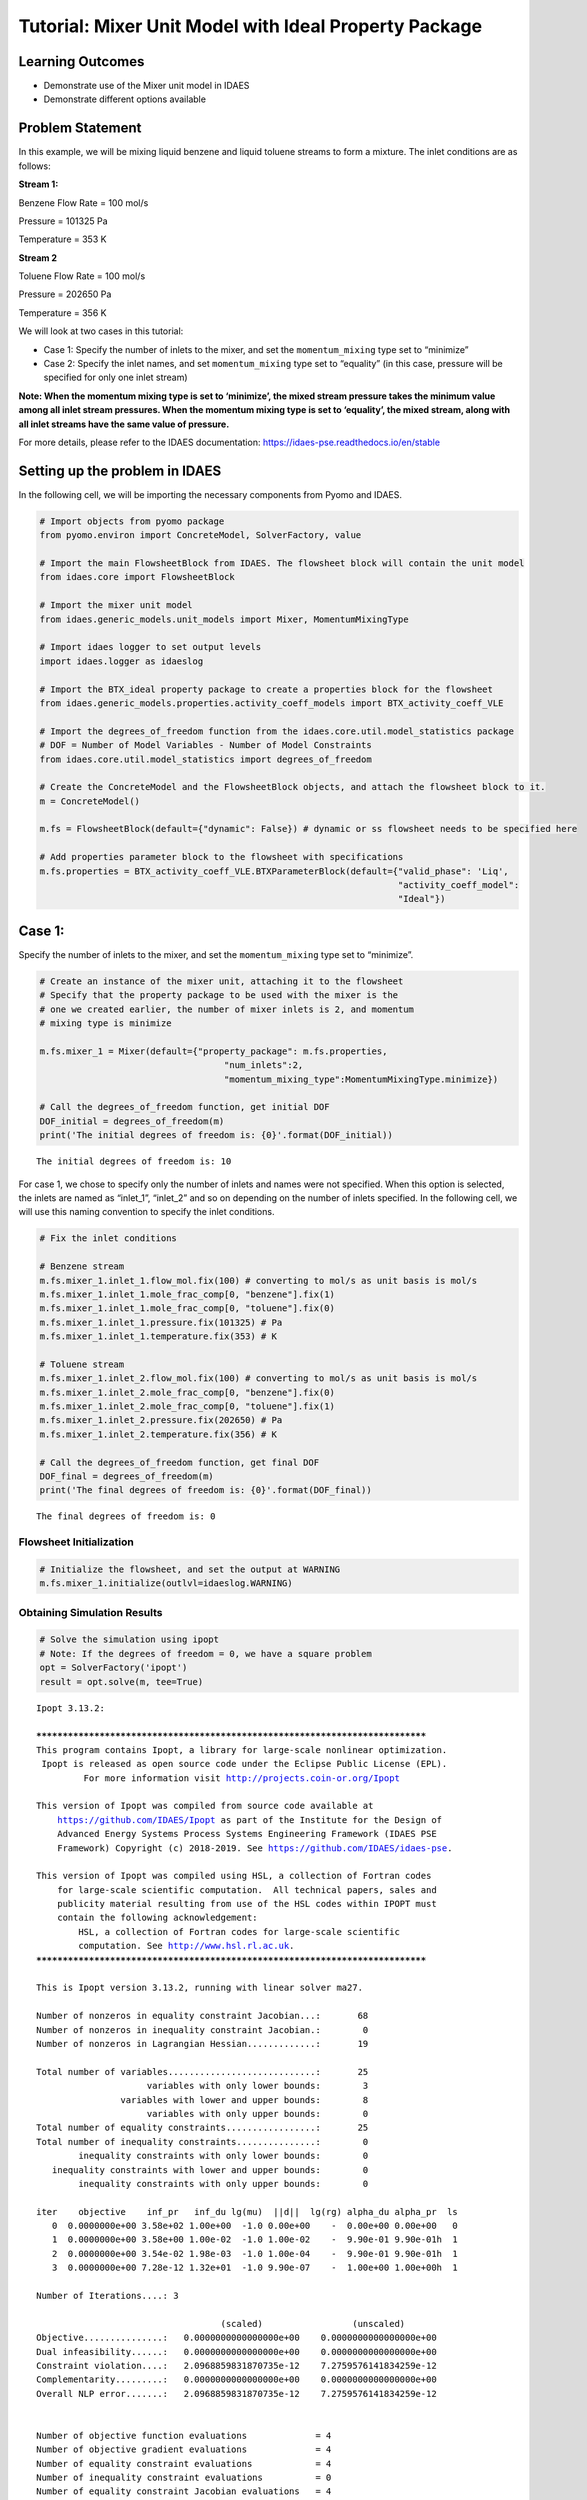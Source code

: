 Tutorial: Mixer Unit Model with Ideal Property Package
======================================================

.. image:: mixer.svg

Learning Outcomes
-----------------

-  Demonstrate use of the Mixer unit model in IDAES
-  Demonstrate different options available

Problem Statement
-----------------

In this example, we will be mixing liquid benzene and liquid toluene
streams to form a mixture. The inlet conditions are as follows:

**Stream 1:**

Benzene Flow Rate = 100 mol/s

Pressure = 101325 Pa

Temperature = 353 K

**Stream 2**

Toluene Flow Rate = 100 mol/s

Pressure = 202650 Pa

Temperature = 356 K

We will look at two cases in this tutorial:

-  Case 1: Specify the number of inlets to the mixer, and set the
   ``momentum_mixing`` type set to “minimize”

-  Case 2: Specify the inlet names, and set ``momentum_mixing`` type set
   to “equality” (in this case, pressure will be specified for only one
   inlet stream)

**Note: When the momentum mixing type is set to ‘minimize’, the mixed
stream pressure takes the minimum value among all inlet stream
pressures. When the momentum mixing type is set to ‘equality’, the mixed
stream, along with all inlet streams have the same value of pressure.**

For more details, please refer to the IDAES documentation:
https://idaes-pse.readthedocs.io/en/stable

Setting up the problem in IDAES
-------------------------------

In the following cell, we will be importing the necessary components
from Pyomo and IDAES.

.. code:: ipython3

    # Import objects from pyomo package 
    from pyomo.environ import ConcreteModel, SolverFactory, value
    
    # Import the main FlowsheetBlock from IDAES. The flowsheet block will contain the unit model
    from idaes.core import FlowsheetBlock
    
    # Import the mixer unit model
    from idaes.generic_models.unit_models import Mixer, MomentumMixingType
    
    # Import idaes logger to set output levels
    import idaes.logger as idaeslog
    
    # Import the BTX_ideal property package to create a properties block for the flowsheet
    from idaes.generic_models.properties.activity_coeff_models import BTX_activity_coeff_VLE
    
    # Import the degrees_of_freedom function from the idaes.core.util.model_statistics package
    # DOF = Number of Model Variables - Number of Model Constraints
    from idaes.core.util.model_statistics import degrees_of_freedom
    
    # Create the ConcreteModel and the FlowsheetBlock objects, and attach the flowsheet block to it.
    m = ConcreteModel()
    
    m.fs = FlowsheetBlock(default={"dynamic": False}) # dynamic or ss flowsheet needs to be specified here
    
    # Add properties parameter block to the flowsheet with specifications
    m.fs.properties = BTX_activity_coeff_VLE.BTXParameterBlock(default={"valid_phase": 'Liq',
                                                                        "activity_coeff_model":
                                                                        "Ideal"})
    

Case 1:
-------

Specify the number of inlets to the mixer, and set the
``momentum_mixing`` type set to “minimize”.

.. code:: ipython3

    # Create an instance of the mixer unit, attaching it to the flowsheet
    # Specify that the property package to be used with the mixer is the
    # one we created earlier, the number of mixer inlets is 2, and momentum
    # mixing type is minimize
    
    m.fs.mixer_1 = Mixer(default={"property_package": m.fs.properties,
                                       "num_inlets":2,
                                       "momentum_mixing_type":MomentumMixingType.minimize})
    
    # Call the degrees_of_freedom function, get initial DOF
    DOF_initial = degrees_of_freedom(m)
    print('The initial degrees of freedom is: {0}'.format(DOF_initial))


.. parsed-literal::

    The initial degrees of freedom is: 10
    

For case 1, we chose to specify only the number of inlets and names were
not specified. When this option is selected, the inlets are named as
“inlet_1”, “inlet_2” and so on depending on the number of inlets
specified. In the following cell, we will use this naming convention to
specify the inlet conditions.

.. code:: ipython3

    # Fix the inlet conditions
    
    # Benzene stream
    m.fs.mixer_1.inlet_1.flow_mol.fix(100) # converting to mol/s as unit basis is mol/s
    m.fs.mixer_1.inlet_1.mole_frac_comp[0, "benzene"].fix(1)
    m.fs.mixer_1.inlet_1.mole_frac_comp[0, "toluene"].fix(0)
    m.fs.mixer_1.inlet_1.pressure.fix(101325) # Pa
    m.fs.mixer_1.inlet_1.temperature.fix(353) # K
    
    # Toluene stream
    m.fs.mixer_1.inlet_2.flow_mol.fix(100) # converting to mol/s as unit basis is mol/s
    m.fs.mixer_1.inlet_2.mole_frac_comp[0, "benzene"].fix(0)
    m.fs.mixer_1.inlet_2.mole_frac_comp[0, "toluene"].fix(1)
    m.fs.mixer_1.inlet_2.pressure.fix(202650) # Pa
    m.fs.mixer_1.inlet_2.temperature.fix(356) # K
    
    # Call the degrees_of_freedom function, get final DOF
    DOF_final = degrees_of_freedom(m)
    print('The final degrees of freedom is: {0}'.format(DOF_final))


.. parsed-literal::

    The final degrees of freedom is: 0
    

Flowsheet Initialization
~~~~~~~~~~~~~~~~~~~~~~~~

.. code:: ipython3

    # Initialize the flowsheet, and set the output at WARNING
    m.fs.mixer_1.initialize(outlvl=idaeslog.WARNING)

Obtaining Simulation Results
~~~~~~~~~~~~~~~~~~~~~~~~~~~~

.. code:: ipython3

    # Solve the simulation using ipopt
    # Note: If the degrees of freedom = 0, we have a square problem
    opt = SolverFactory('ipopt')
    result = opt.solve(m, tee=True)


.. parsed-literal::

    Ipopt 3.13.2: 
    
    ******************************************************************************
    This program contains Ipopt, a library for large-scale nonlinear optimization.
     Ipopt is released as open source code under the Eclipse Public License (EPL).
             For more information visit http://projects.coin-or.org/Ipopt
    
    This version of Ipopt was compiled from source code available at
        https://github.com/IDAES/Ipopt as part of the Institute for the Design of
        Advanced Energy Systems Process Systems Engineering Framework (IDAES PSE
        Framework) Copyright (c) 2018-2019. See https://github.com/IDAES/idaes-pse.
    
    This version of Ipopt was compiled using HSL, a collection of Fortran codes
        for large-scale scientific computation.  All technical papers, sales and
        publicity material resulting from use of the HSL codes within IPOPT must
        contain the following acknowledgement:
            HSL, a collection of Fortran codes for large-scale scientific
            computation. See http://www.hsl.rl.ac.uk.
    ******************************************************************************
    
    This is Ipopt version 3.13.2, running with linear solver ma27.
    
    Number of nonzeros in equality constraint Jacobian...:       68
    Number of nonzeros in inequality constraint Jacobian.:        0
    Number of nonzeros in Lagrangian Hessian.............:       19
    
    Total number of variables............................:       25
                         variables with only lower bounds:        3
                    variables with lower and upper bounds:        8
                         variables with only upper bounds:        0
    Total number of equality constraints.................:       25
    Total number of inequality constraints...............:        0
            inequality constraints with only lower bounds:        0
       inequality constraints with lower and upper bounds:        0
            inequality constraints with only upper bounds:        0
    
    iter    objective    inf_pr   inf_du lg(mu)  ||d||  lg(rg) alpha_du alpha_pr  ls
       0  0.0000000e+00 3.58e+02 1.00e+00  -1.0 0.00e+00    -  0.00e+00 0.00e+00   0
       1  0.0000000e+00 3.58e+00 1.00e-02  -1.0 1.00e-02    -  9.90e-01 9.90e-01h  1
       2  0.0000000e+00 3.54e-02 1.98e-03  -1.0 1.00e-04    -  9.90e-01 9.90e-01h  1
       3  0.0000000e+00 7.28e-12 1.32e+01  -1.0 9.90e-07    -  1.00e+00 1.00e+00h  1
    
    Number of Iterations....: 3
    
                                       (scaled)                 (unscaled)
    Objective...............:   0.0000000000000000e+00    0.0000000000000000e+00
    Dual infeasibility......:   0.0000000000000000e+00    0.0000000000000000e+00
    Constraint violation....:   2.0968859831870735e-12    7.2759576141834259e-12
    Complementarity.........:   0.0000000000000000e+00    0.0000000000000000e+00
    Overall NLP error.......:   2.0968859831870735e-12    7.2759576141834259e-12
    
    
    Number of objective function evaluations             = 4
    Number of objective gradient evaluations             = 4
    Number of equality constraint evaluations            = 4
    Number of inequality constraint evaluations          = 0
    Number of equality constraint Jacobian evaluations   = 4
    Number of inequality constraint Jacobian evaluations = 0
    Number of Lagrangian Hessian evaluations             = 3
    Total CPU secs in IPOPT (w/o function evaluations)   =      0.003
    Total CPU secs in NLP function evaluations           =      0.000
    
    EXIT: Optimal Solution Found.
    

View Results
~~~~~~~~~~~~

.. code:: ipython3

    # Display output report
    m.fs.mixer_1.report()


.. parsed-literal::

    
    ====================================================================================
    Unit : fs.mixer_1                                                          Time: 0.0
    ------------------------------------------------------------------------------------
        Stream Table
                                inlet_1  inlet_2   Outlet  
        flow_mol                   100      100      200.00
        mole_frac_comp benzene       1        0     0.50000
        mole_frac_comp toluene       0        1     0.50000
        temperature                353      356      354.61
        pressure                101325   202650  1.0133e+05
    ====================================================================================
    

Case 2
------

For case 2, we will specify the inlet names for the two inlets, and set
``momentum_mixing`` type set to “equality” (in this case, pressure will
be specified for only one inlet stream). We will name the 2 inlets as
“benzene_inlet” and “toluene_inlet”.

.. code:: ipython3

    # Create an instance of another mixer unit, attaching it to the same flowsheet. 
    # Specify that the property package to be used with the mixer is the one we created earlier,
    # inlet list is specified but names are specified, and momentum mixing type is equality
    
    m.fs.mixer_2 = Mixer(default={"property_package": m.fs.properties,
                                  "inlet_list":["benzene_inlet","toluene_inlet"],
                                  "momentum_mixing_type":MomentumMixingType.equality})

.. code:: ipython3

    # Check the required degrees of freedom
    DOF_init = degrees_of_freedom(m.fs.mixer_2)
    print('The initial degrees of freedom is: {0}'.format(DOF_init))


.. parsed-literal::

    The initial degrees of freedom is: 9
    

We see that the degrees of freedom has dropped by 1 to 9 when compared
with case 1. This is because we selected the ``momentum_mixing_type`` as
``MomentumMixingType.equality`` which basically adds a constraint that
equates the pressure between all inlets and the outlet. Therefore, when
we specify the inlet confitions in the next cell, we will define the
pressure for only the ``benzene_inlet`` stream.

.. code:: ipython3

    # Fix the stream inlet conditions
    
    # Benzene stream
    m.fs.mixer_2.benzene_inlet.flow_mol.fix(100) # converting to mol/s as unit basis is mol/s
    m.fs.mixer_2.benzene_inlet.mole_frac_comp[0, "benzene"].fix(1)
    m.fs.mixer_2.benzene_inlet.mole_frac_comp[0, "toluene"].fix(0)
    m.fs.mixer_2.benzene_inlet.pressure.fix(101325) # Pa , Another option is m1.fs.mixer2.inlet2.pressure.fix(202650)
    m.fs.mixer_2.benzene_inlet.temperature.fix(353) # K
    
    # Toluene stream
    m.fs.mixer_2.toluene_inlet.flow_mol.fix(100) # converting to mol/s as unit basis is mol/s
    m.fs.mixer_2.toluene_inlet.mole_frac_comp[0, "benzene"].fix(0)
    m.fs.mixer_2.toluene_inlet.mole_frac_comp[0, "toluene"].fix(1)
    m.fs.mixer_2.toluene_inlet.temperature.fix(356) # K
    
    DOF_final = degrees_of_freedom(m.fs.mixer_2)
    print('The final degrees of freedom is: {0}'.format(DOF_final))


.. parsed-literal::

    The final degrees of freedom is: 0
    

Flowsheet Initialization
~~~~~~~~~~~~~~~~~~~~~~~~

.. code:: ipython3

    #Initialize the flowsheet, and set the output at WARNING
    
    m.fs.mixer_2.initialize(outlvl=idaeslog.WARNING)

Obtaining Simulation Results
~~~~~~~~~~~~~~~~~~~~~~~~~~~~

.. code:: ipython3

    # Solve the simulation using ipopt
    # Note: If the degrees of freedom = 0, we have a square problem
    opt = SolverFactory('ipopt')
    result = opt.solve(m.fs.mixer_2, tee=True)


.. parsed-literal::

    Ipopt 3.13.2: 
    
    ******************************************************************************
    This program contains Ipopt, a library for large-scale nonlinear optimization.
     Ipopt is released as open source code under the Eclipse Public License (EPL).
             For more information visit http://projects.coin-or.org/Ipopt
    
    This version of Ipopt was compiled from source code available at
        https://github.com/IDAES/Ipopt as part of the Institute for the Design of
        Advanced Energy Systems Process Systems Engineering Framework (IDAES PSE
        Framework) Copyright (c) 2018-2019. See https://github.com/IDAES/idaes-pse.
    
    This version of Ipopt was compiled using HSL, a collection of Fortran codes
        for large-scale scientific computation.  All technical papers, sales and
        publicity material resulting from use of the HSL codes within IPOPT must
        contain the following acknowledgement:
            HSL, a collection of Fortran codes for large-scale scientific
            computation. See http://www.hsl.rl.ac.uk.
    ******************************************************************************
    
    This is Ipopt version 3.13.2, running with linear solver ma27.
    
    Number of nonzeros in equality constraint Jacobian...:       66
    Number of nonzeros in inequality constraint Jacobian.:        0
    Number of nonzeros in Lagrangian Hessian.............:       18
    
    Total number of variables............................:       24
                         variables with only lower bounds:        4
                    variables with lower and upper bounds:        8
                         variables with only upper bounds:        0
    Total number of equality constraints.................:       24
    Total number of inequality constraints...............:        0
            inequality constraints with only lower bounds:        0
       inequality constraints with lower and upper bounds:        0
            inequality constraints with only upper bounds:        0
    
    iter    objective    inf_pr   inf_du lg(mu)  ||d||  lg(rg) alpha_du alpha_pr  ls
       0  0.0000000e+00 3.58e+02 1.00e+00  -1.0 0.00e+00    -  0.00e+00 0.00e+00   0
       1  0.0000000e+00 3.58e+00 1.00e-02  -1.0 1.00e-02    -  9.90e-01 9.90e-01h  1
       2  0.0000000e+00 3.54e-02 1.98e-03  -1.0 1.00e-04    -  9.90e-01 9.90e-01h  1
       3  0.0000000e+00 7.28e-12 1.32e+01  -1.0 9.90e-07    -  1.00e+00 1.00e+00h  1
    
    Number of Iterations....: 3
    
                                       (scaled)                 (unscaled)
    Objective...............:   0.0000000000000000e+00    0.0000000000000000e+00
    Dual infeasibility......:   0.0000000000000000e+00    0.0000000000000000e+00
    Constraint violation....:   2.0968859831870735e-12    7.2759576141834259e-12
    Complementarity.........:   0.0000000000000000e+00    0.0000000000000000e+00
    Overall NLP error.......:   2.0968859831870735e-12    7.2759576141834259e-12
    
    
    Number of objective function evaluations             = 4
    Number of objective gradient evaluations             = 4
    Number of equality constraint evaluations            = 4
    Number of inequality constraint evaluations          = 0
    Number of equality constraint Jacobian evaluations   = 4
    Number of inequality constraint Jacobian evaluations = 0
    Number of Lagrangian Hessian evaluations             = 3
    Total CPU secs in IPOPT (w/o function evaluations)   =      0.004
    Total CPU secs in NLP function evaluations           =      0.000
    
    EXIT: Optimal Solution Found.
    

View Results
~~~~~~~~~~~~

.. code:: ipython3

    # Display a readable report
    m.fs.mixer_2.report()


.. parsed-literal::

    
    ====================================================================================
    Unit : fs.mixer_2                                                          Time: 0.0
    ------------------------------------------------------------------------------------
        Stream Table
                                benzene_inlet  toluene_inlet   Outlet  
        flow_mol                      100           100.00       200.00
        mole_frac_comp benzene          1           0.0000      0.50000
        mole_frac_comp toluene          0           1.0000      0.50000
        temperature                   353           356.00       354.61
        pressure                   101325       1.0132e+05   1.0132e+05
    ====================================================================================
    

